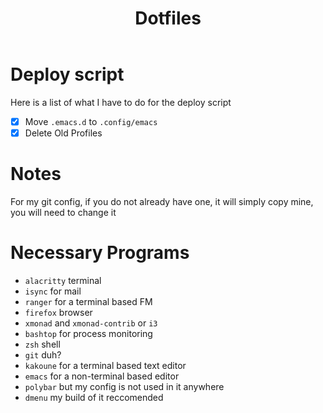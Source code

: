 #+TITLE:Dotfiles
* Deploy script
Here is a list of what I have to do for the deploy script
- [X] Move =.emacs.d= to =.config/emacs=
- [X] Delete Old Profiles

* Notes
For my git config, if you do not already have one, it will simply copy mine, you will need to change it
* Necessary Programs
- =alacritty= terminal
- =isync= for mail
- =ranger= for a terminal based FM
- =firefox= browser
- =xmonad= and =xmonad-contrib= or =i3=
- =bashtop= for process monitoring
- =zsh= shell
- =git= duh?
- =kakoune= for a terminal based text editor
- =emacs= for a non-terminal based editor
- =polybar= but my config is not used in it anywhere
- =dmenu= my build of it reccomended
 

